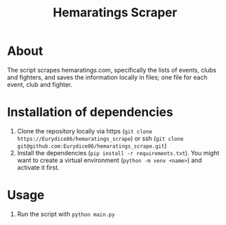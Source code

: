#+Title: Hemaratings Scraper

* About
The script scrapes hemaratings.com, specifically the lists of events, clubs and fighters, and saves the information locally in files; one file for each event, club and fighter.

* Installation of dependencies
1. Clone the repository locally via https (=git clone https://Eurydice86/hemaratings_scrape=) or ssh (=git clone git@github.com:Eurydice86/hemaratings_scrape.git=)
2. Install the dependencies (=pip install -r requirements.txt=). You might want to create a virtual environment (=python -m venv <name>=) and activate it first.
* Usage
3. Run the script with =python main.py=
